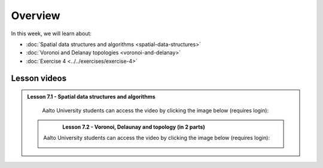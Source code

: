 Overview
========

In this week, we will learn about:

- :doc:`Spatial data structures and algorithms <spatial-data-structures>`
- :doc:`Voronoi and Delanay topologies <voronoi-and-delanay>`
- :doc:`Exercise 4 <../../exercises/exercise-4>`

Lesson videos
-------------

.. admonition:: Lesson 7.1 - Spatial data structures and algorithms

        Aalto University students can access the video by clicking the image below (requires login):

        .. figure:: img/Lesson7.1.png
            :target: https://aalto.cloud.panopto.eu/Panopto/Pages/Viewer.aspx?id=96427408-d8a3-4538-889e-b21e00b972b5
            :width: 500px
            :align: left

  .. admonition:: Lesson 7.2 - Voronoi, Delaunay and topology (in 2 parts)

        Aalto University students can access the video by clicking the image below (requires login):

        .. figure:: img/Lesson7.2.png
            :target: https://aalto.cloud.panopto.eu/Panopto/Pages/Viewer.aspx?id=a92c4040-c40b-4e1d-8fdb-b22100b97267
            :width: 500px
            :align: left

        .. figure:: img/Lesson7.2.png
            :target: https://aalto.cloud.panopto.eu/Panopto/Pages/Viewer.aspx?id=a52f4bea-39e0-49fc-826b-b22100c74174
            :width: 500px
            :align: left

